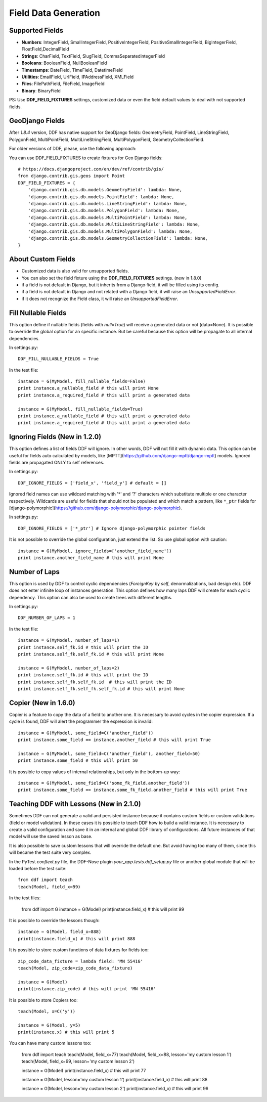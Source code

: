 .. _data:

Field Data Generation
*******************************************************************************

Supported Fields
===============================================================================

* **Numbers**: IntegerField, SmallIntegerField, PositiveIntegerField, PositiveSmallIntegerField, BigIntegerField, FloatField,DecimalField

* **Strings**: CharField, TextField, SlugField, CommaSeparatedintegerField

* **Booleans**: BooleanField, NullBooleanField

* **Timestamps**: DateField, TimeField, DatetimeField

* **Utilities**: EmailField, UrlField, IPAddressField, XMLField

* **Files**: FilePathField, FileField, ImageField

* **Binary**: BinaryField

PS: Use **DDF_FIELD_FIXTURES** settings, customized data or even the field default values to deal with not supported fields.


GeoDjango Fields
===============================================================================

After `1.8.4` version, DDF has native support for GeoDjango fields: GeometryField, PointField, LineStringField, PolygonField, MultiPointField, MultiLineStringField, MultiPolygonField, GeometryCollectionField.

For older versions of DDF, please, use the following approach:

You can use DDF_FIELD_FIXTURES to create fixtures for Geo Django fields::

    # https://docs.djangoproject.com/en/dev/ref/contrib/gis/
    from django.contrib.gis.geos import Point
    DDF_FIELD_FIXTURES = {
        'django.contrib.gis.db.models.GeometryField': lambda: None,
        'django.contrib.gis.db.models.PointField': lambda: None,
        'django.contrib.gis.db.models.LineStringField': lambda: None,
        'django.contrib.gis.db.models.PolygonField': lambda: None,
        'django.contrib.gis.db.models.MultiPointField': lambda: None,
        'django.contrib.gis.db.models.MultiLineStringField': lambda: None,
        'django.contrib.gis.db.models.MultiPolygonField': lambda: None,
        'django.contrib.gis.db.models.GeometryCollectionField': lambda: None,
    }


About Custom Fields
===============================================================================

* Customized data is also valid for unsupported fields.
* You can also set the field fixture using the **DDF_FIELD_FIXTURES** settings. (new in 1.8.0)
* if a field is not default in Django, but it inherits from a Django field, it will be filled using its config.

* if a field is not default in Django and not related with a Django field, it will raise an *UnsupportedFieldError*.
* if it does not recognize the Field class, it will raise an *UnsupportedFieldError*.


Fill Nullable Fields
===============================================================================

This option define if nullable fields (fields with *null=True*) will receive a generated data or not (data=None). It is possible to override the global option for an specific instance. But be careful because this option will be propagate to all internal dependencies.

In settings.py::

    DDF_FILL_NULLABLE_FIELDS = True

In the test file::

    instance = G(MyModel, fill_nullable_fields=False)
    print instance.a_nullable_field # this will print None
    print instance.a_required_field # this will print a generated data

    instance = G(MyModel, fill_nullable_fields=True)
    print instance.a_nullable_field # this will print a generated data
    print instance.a_required_field # this will print a generated data


Ignoring Fields (New in 1.2.0)
===============================================================================

This option defines a list of fields DDF will ignore. In other words, DDF will not fill it with dynamic data. This option can be useful for fields auto calculated by models, like [MPTT](https://github.com/django-mptt/django-mptt) models. Ignored fields are propagated ONLY to self references.

In settings.py::

    DDF_IGNORE_FIELDS = ['field_x', 'field_y'] # default = []

Ignored field names can use wildcard matching with '*' and '?' characters which substitute multiple or one character respectively. Wildcards are useful for fields that should not be populated and which match a pattern, like ``*_ptr`` fields for [django-polymorphic](https://github.com/django-polymorphic/django-polymorphic).

In settings.py::

    DDF_IGNORE_FIELDS = ['*_ptr'] # Ignore django-polymorphic pointer fields

It is not possible to override the global configuration, just extend the list. So use global option with caution::

    instance = G(MyModel, ignore_fields=['another_field_name'])
    print instance.another_field_name # this will print None


Number of Laps
===============================================================================

This option is used by DDF to control cyclic dependencies (*ForeignKey* by *self*, denormalizations, bad design etc). DDF does not enter infinite loop of instances generation. This option defines how many laps DDF will create for each cyclic dependency. This option can also be used to create trees with different lengths.

In settings.py::

    DDF_NUMBER_OF_LAPS = 1

In the test file::

    instance = G(MyModel, number_of_laps=1)
    print instance.self_fk.id # this will print the ID
    print instance.self_fk.self_fk.id # this will print None

    instance = G(MyModel, number_of_laps=2)
    print instance.self_fk.id # this will print the ID
    print instance.self_fk.self_fk.id  # this will print the ID
    print instance.self_fk.self_fk.self_fk.id # this will print None


Copier (New in 1.6.0)
===============================================================================

Copier is a feature to copy the data of a field to another one. It is necessary to avoid cycles in the copier expression. If a cycle is found, DDF will alert the programmer the expression is invalid::

    instance = G(MyModel, some_field=C('another_field'))
    print instance.some_field == instance.another_field # this will print True

    instance = G(MyModel, some_field=C('another_field'), another_field=50)
    print instance.some_field # this will print 50

It is possible to copy values of internal relationships, but only in the bottom-up way::

    instance = G(MyModel, some_field=C('some_fk_field.another_field'))
    print instance.some_field == instance.some_fk_field.another_field # this will print True


Teaching DDF with Lessons (New in 2.1.0)
===============================================================================

Sometimes DDF can not generate a valid and persisted instance because it contains custom fields or custom validations (field or model validation). In these cases it is possible to teach DDF how to build a valid instance. It is necessary to create a valid configuration and save it in an internal and global DDF library of configurations. All future instances of that model will use the saved lesson as base.

It is also possible to save custom lessons that will override the default one. But avoid having too many of them, since this will became the test suite very complex.

In the PyTest *conftext.py* file, the DDF-Nose plugin *your_app.tests.ddf_setup.py* file or another global module that will be loaded before the test suite::

    from ddf import teach
    teach(Model, field_x=99)

In the test files:

    from ddf import G
    instance = G(Model)
    print(instance.field_x) # this will print 99


It is possible to override the lessons though::

    instance = G(Model, field_x=888)
    print(instance.field_x) # this will print 888

It is possible to store custom functions of data fixtures for fields too::

    zip_code_data_fixture = lambda field: 'MN 55416'
    teach(Model, zip_code=zip_code_data_fixture)

    instance = G(Model)
    print(instance.zip_code) # this will print 'MN 55416'

It is possible to store Copiers too::

    teach(Model, x=C('y'))

    instance = G(Model, y=5)
    print(instance.x) # this will print 5


You can have many custom lessons too:

    from ddf import teach
    teach(Model, field_x=77)
    teach(Model, field_x=88, lesson='my custom lesson 1')
    teach(Model, field_x=99, lesson='my custom lesson 2')

    instance = G(Model)
    print(instance.field_x) # this will print 77

    instance = G(Model, lesson='my custom lesson 1')
    print(instance.field_x) # this will print 88

    instance = G(Model, lesson='my custom lesson 2')
    print(instance.field_x) # this will print 99
